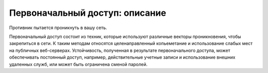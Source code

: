 Первоначальный доступ: описание
============================================================

Противник пытается проникнуть в вашу сеть.

Первоначальный доступ состоит из техник, которые используют различные векторы проникновения, чтобы закрепиться в сети. К таким методам относятся целенаправленный копьеметание и использование слабых мест на публичных веб-серверах. Устойчивость, полученная в результате первоначального доступа, может обеспечивать постоянный доступ, например, действительные учетные записи и использование внешних удаленных служб, или может быть ограничена сменой паролей.